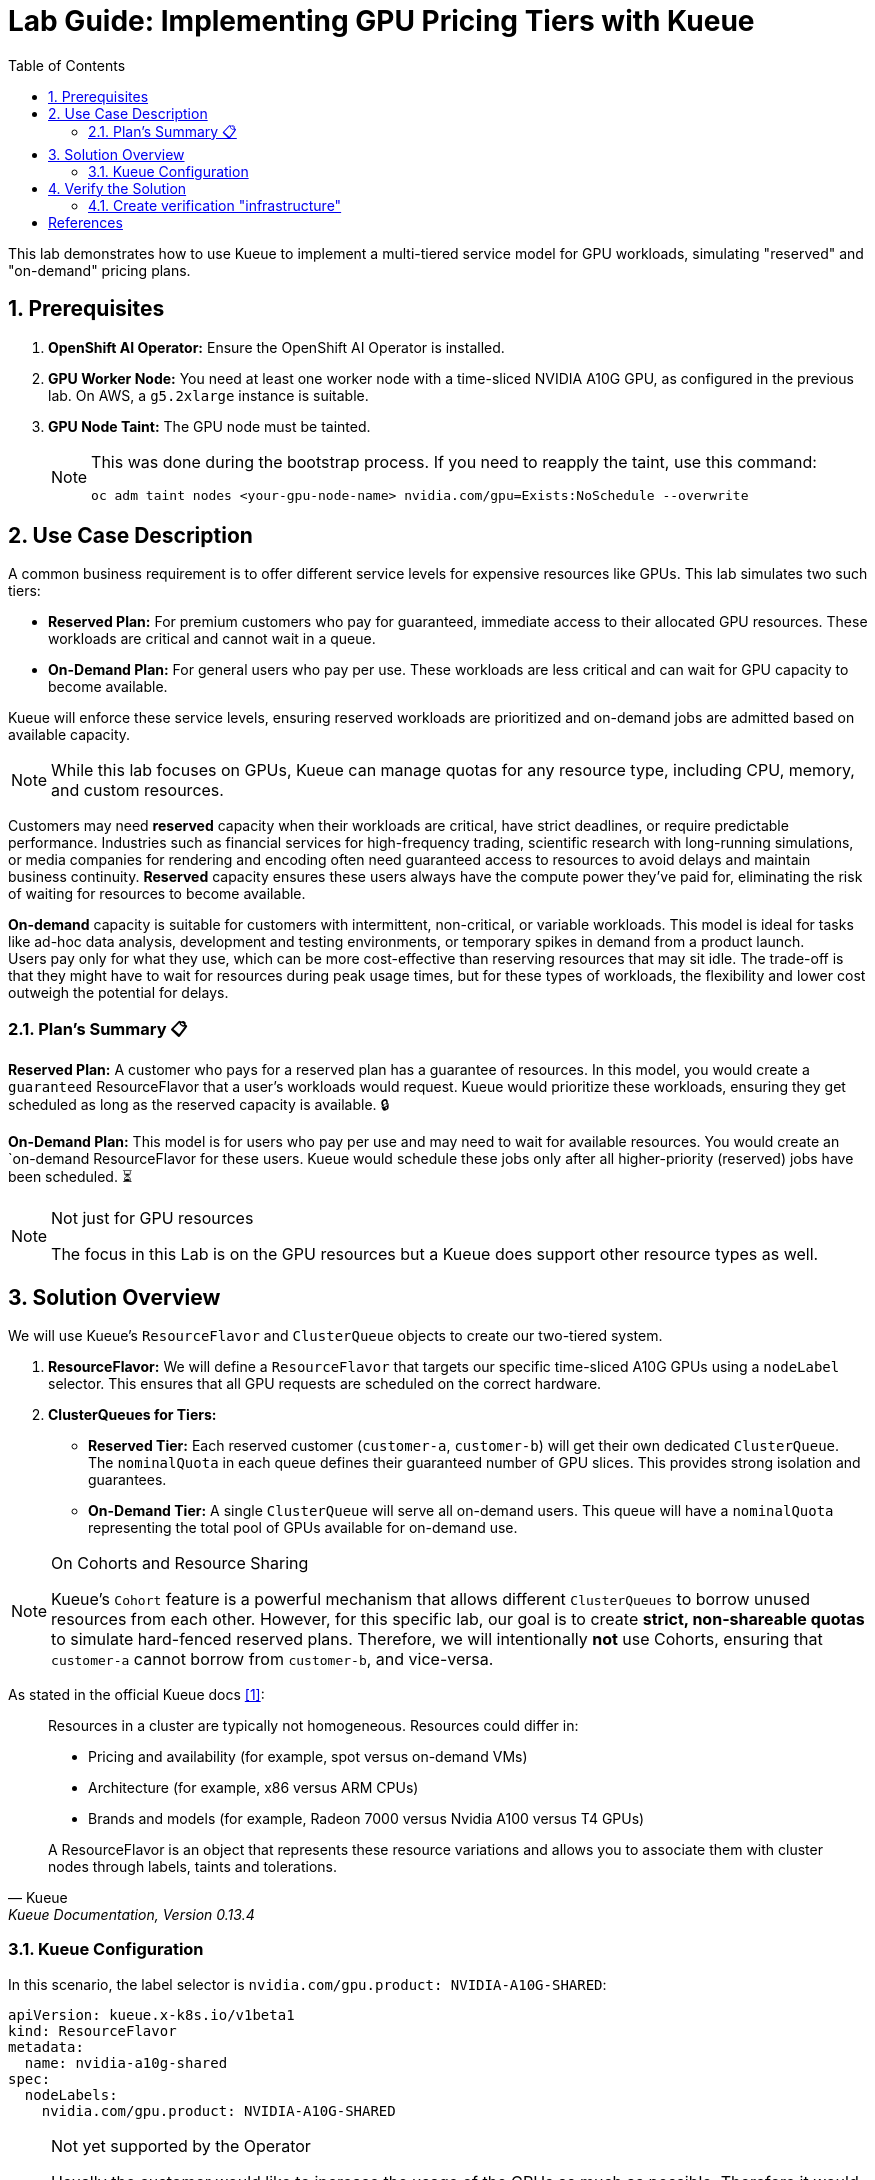 = Lab Guide: Implementing GPU Pricing Tiers with Kueue
:icons: font
:stem: latexmath
:toc: left
:source-highlighter: highlight.js
:numbered:

This lab demonstrates how to use Kueue to implement a multi-tiered service model for GPU workloads, simulating "reserved" and "on-demand" pricing plans.

== Prerequisites

. **OpenShift AI Operator:** Ensure the OpenShift AI Operator is installed.
. **GPU Worker Node:** You need at least one worker node with a time-sliced NVIDIA A10G GPU, as configured in the previous lab. On AWS, a `g5.2xlarge` instance is suitable.
. **GPU Node Taint:** The GPU node must be tainted.
+
[NOTE]
====
This was done during the bootstrap process. If you need to reapply the taint, use this command:
[.console-input]
[source,bash]
----
oc adm taint nodes <your-gpu-node-name> nvidia.com/gpu=Exists:NoSchedule --overwrite
----
====

== Use Case Description
A common business requirement is to offer different service levels for expensive resources like GPUs. This lab simulates two such tiers:

* **Reserved Plan:** For premium customers who pay for guaranteed, immediate access to their allocated GPU resources. These workloads are critical and cannot wait in a queue.
* **On-Demand Plan:** For general users who pay per use. These workloads are less critical and can wait for GPU capacity to become available.

Kueue will enforce these service levels, ensuring reserved workloads are prioritized and on-demand jobs are admitted based on available capacity.

[NOTE]
====
While this lab focuses on GPUs, Kueue can manage quotas for any resource type, including CPU, memory, and custom resources.
====

Customers may need *reserved* capacity when their workloads are critical, have strict deadlines, or require predictable performance. Industries such as financial services for high-frequency trading, scientific research with long-running simulations, or media companies for rendering and encoding often need guaranteed access to resources to avoid delays and maintain business continuity. *Reserved* capacity ensures these users always have the compute power they've paid for, eliminating the risk of waiting for resources to become available.

*On-demand* capacity is suitable for customers with intermittent, non-critical, or variable workloads. This model is ideal for tasks like ad-hoc data analysis, development and testing environments, or temporary spikes in demand from a product launch. +
Users pay only for what they use, which can be more cost-effective than reserving resources that may sit idle. The trade-off is that they might have to wait for resources during peak usage times, but for these types of workloads, the flexibility and lower cost outweigh the potential for delays.

=== Plan's Summary 📋

*Reserved Plan:* A customer who pays for a reserved plan has a guarantee of resources. In this model, you would create a `guaranteed` ResourceFlavor that a user's workloads would request. Kueue would prioritize these workloads, ensuring they get scheduled as long as the reserved capacity is available. 🔒

*On-Demand Plan:* This model is for users who pay per use and may need to wait for available resources. You would create an `on-demand ResourceFlavor for these users. Kueue would schedule these jobs only after all higher-priority (reserved) jobs have been scheduled. ⏳

.Not just for GPU resources
[NOTE]
====
The focus in this Lab is on the GPU resources but a Kueue does support other resource types as well.
====

== Solution Overview
We will use Kueue's `ResourceFlavor` and `ClusterQueue` objects to create our two-tiered system.

. **ResourceFlavor:** We will define a `ResourceFlavor` that targets our specific time-sliced A10G GPUs using a `nodeLabel` selector. This ensures that all GPU requests are scheduled on the correct hardware.

. **ClusterQueues for Tiers:**
* **Reserved Tier:** Each reserved customer (`customer-a`, `customer-b`) will get their own dedicated `ClusterQueue`. The `nominalQuota` in each queue defines their guaranteed number of GPU slices. This provides strong isolation and guarantees.
* **On-Demand Tier:** A single `ClusterQueue` will serve all on-demand users. This queue will have a `nominalQuota` representing the total pool of GPUs available for on-demand use.

[NOTE]
.On Cohorts and Resource Sharing
====
Kueue's `Cohort` feature is a powerful mechanism that allows different `ClusterQueues` to borrow unused resources from each other. However, for this specific lab, our goal is to create **strict, non-shareable quotas** to simulate hard-fenced reserved plans. Therefore, we will intentionally **not** use Cohorts, ensuring that `customer-a` cannot borrow from `customer-b`, and vice-versa.
====

As stated in the official Kueue docs <<kueue-docs>>:

[quote, "Kueue", "Kueue Documentation, Version 0.13.4"]
____
Resources in a cluster are typically not homogeneous. Resources could differ in:

* Pricing and availability (for example, spot versus on-demand VMs)
* Architecture (for example, x86 versus ARM CPUs)
* Brands and models (for example, Radeon 7000 versus Nvidia A100 versus T4 GPUs)

A ResourceFlavor is an object that represents these resource variations and allows you to associate them with cluster nodes through labels, taints and tolerations.
____

=== Kueue Configuration

In this scenario, the label selector is `nvidia.com/gpu.product: NVIDIA-A10G-SHARED`:

[.console-input]
[source,yaml]
----
apiVersion: kueue.x-k8s.io/v1beta1
kind: ResourceFlavor
metadata:
  name: nvidia-a10g-shared
spec:
  nodeLabels:
    nvidia.com/gpu.product: NVIDIA-A10G-SHARED
----

.Not yet supported by the Operator
[NOTE]
====
Usually the customer would like to increase the usage of the GPUs as much as possible. Therefore it would be a good solution to borrow GPU quota between cluster queues. +
Every time a GPU within a `ClusterQueue` is unused it can be borrowed by one of the others, but it has to be released as soon as the original `ClusterQueue` wants to use the resource.

As stated in the official Kueue docs <<kueue-docs>>:

[quote, "Kueue", "Kueue Documentation, Version 0.13.4"]

Cohorts give you the ability to organize your Quotas. ClusterQueues within the same Cohort (or same CohortTree for Hierarchical Cohorts) can share resources with each other.

[source,yaml]
----
apiVersion: kueue.x-k8s.io/v1beta1
kind: Cohort
metadata:
  name: gpu-sharing-cohort
----
====

This `ClusterQueue` guarantees 4 virtual GPU for customer A.
[.console-input]
[source,yaml]
----
apiVersion: kueue.x-k8s.io/v1beta1
kind: ClusterQueue
metadata:
  name: reserved-capacity-customer-a
spec:
  # cohort: gpu-sharing-cohort
  namespaceSelector: {}
  resourceGroups:
    - coveredResources:
        - "nvidia.com/gpu"
      flavors:
        - name: nvidia-a10g-shared
          resources:
            - name: "nvidia.com/gpu"
              nominalQuota: 4
              # borrowingLimit: 12 # Allows borrowing up to 5 additional GPUs - not supported yet
----

This `ClusterQueue` guarantees 4 virtual GPU for customer B.
[.console-input]
[source,yaml]
----
apiVersion: kueue.x-k8s.io/v1beta1
kind: ClusterQueue
metadata:
  name: reserved-capacity-customer-b
spec:
  # cohort: gpu-sharing-cohort
  namespaceSelector: {}
  resourceGroups:
    - coveredResources:
        - "nvidia.com/gpu"
      flavors:
        - name: nvidia-a10g-shared
          resources:
            - name: "nvidia.com/gpu"
              nominalQuota: 4
              # borrowingLimit: 12 # Allows borrowing up to 5 additional GPUs - not supported yet
----

This `ClusterQueue` gurantees 8 GPUs for all customers using the *on-demand* tier.
[.console-input]
[source,yaml]
----
apiVersion: kueue.x-k8s.io/v1beta1
kind: ClusterQueue
metadata:
  name: on-demand-capacity
spec:
  # cohort: gpu-sharing-cohort
  namespaceSelector: {}
  resourceGroups:
    - coveredResources:
        - "nvidia.com/gpu"
      flavors:
        - name: nvidia-a10g-shared
          resources:
            - name: "nvidia.com/gpu"
              nominalQuota: 8
              # borrowingLimit: 8 # Allows borrowing up to 5 additional GPUs - not supported yet
----

With this configuration, each customer has one or more guaranteed virtual GPUs.

== Verify the Solution
The next step is to verify the configuration.

=== Create verification "infrastructure"
First create a `namespace` and a `LocalQueue` pointing to the correct `ClusterQueue` for each customer.

[.console-input]
[source,yaml]
----
kind: Namespace
apiVersion: v1
metadata:
  name: reserved-team-a
  labels:
    kubernetes.io/metadata.name: reserved-team-a
    kueue.openshift.io/managed: 'true'
---
apiVersion: kueue.x-k8s.io/v1beta1
kind: LocalQueue
metadata:
  namespace: reserved-team-a
  name: reserved-team-a
spec:
  clusterQueue: reserved-capacity-customer-a
----

[.console-input]
[source,yaml]
----
kind: Namespace
apiVersion: v1
metadata:
  name: reserved-team-b
  labels:
    kubernetes.io/metadata.name: reserved-team-b
    kueue.openshift.io/managed: 'true'
---
apiVersion: kueue.x-k8s.io/v1beta1
kind: LocalQueue
metadata:
  namespace: reserved-team-b
  name: reserved-team-b
spec:
  clusterQueue: reserved-capacity-customer-b
----

[.console-input]
[source,yaml]
----
kind: Namespace
apiVersion: v1
metadata:
  name: on-demand-team-a
  labels:
    kubernetes.io/metadata.name: on-demand-team-a
    kueue.openshift.io/managed: 'true'
---
apiVersion: kueue.x-k8s.io/v1beta1
kind: LocalQueue
metadata:
  namespace: on-demand-team-a
  name: on-demand-team-a
spec:
  clusterQueue: on-demand-capacity
----

.Example Job
[.console-input]
[source,yaml]
----
apiVersion: batch/v1
kind: Job
metadata:
  generateName: reserved-capacity-customer-a-
  namespace: <namespace>
  labels:
    kueue.x-k8s.io/queue-name: <local-queue-name>
spec:
  template:
    spec:
      containers:
      - name: sleeper
        image: registry.access.redhat.com/ubi9/ubi:latest
        command: ["/bin/sleep"]
        args: ["300"] # 5 minutes
        resources:
          limits:
            nvidia.com/gpu: 1
          requests:
            nvidia.com/gpu: 1
      restartPolicy: Never
  backoffLimit: 4
----

*Tasks 📋:*

* 🔎 Verify that each customer can't exceed the number of assinged GPUs
* ❌ Remove the label `kueue.x-k8s.io/queue-name: <local-queue-name>` from the `Job` and test to "trick the system". Try to submit Jobs to consume more GPUs then allowed.
* ⌛️ Add Memory allocation to the `ClusterQueue` of Customer A, to limit the allowed memory to *1Gi* - verify the configuration.
* ➕ Add another customer consuming `on-demand` resources - verify each of the teams consuming `on-demand` can get all of the GPUs (8 GPUs is the maximum configured in the `ClusterQueue`) while the other team is on vacation.

[TIP]
====
Use the dashboard which was created earlier to get insights into the state of different resources. Enable *port forwarding* to access http://localhost:3000/[http://localhost:3000/].
====


*Hint:*
Use the dashboard which was created earlier.

image::94-kueue-viz.png[]

[.console-input]
[source,bash]
----
kubectl -n kueue-system port-forward svc/kueue-kueueviz-backend 8080:8080 &
kubectl -n kueue-system set env deployment kueue-kueueviz-frontend REACT_APP_WEBSOCKET_URL=ws://localhost:8080
kubectl -n kueue-system port-forward svc/kueue-kueueviz-frontend 3000:8080
----

Open http://localhost:3000/[http://localhost:3000/] in the browser.

[bibliography]
== References

* [[[kueue-docs, 1]]] Kueue. _Documentation_. Version May 15, 2025. Available from: https://kueue.sigs.k8s.io/docs/overview/.
* [[[repo, 2]]] AI on OpenShift Contrib Repo. _Kueue Preemption Example_. Available from: https://github.com/opendatahub-io-contrib/ai-on-openshift.

